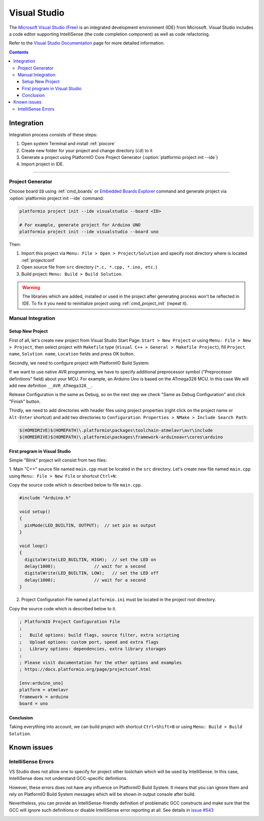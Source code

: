..  Copyright (c) 2014-present PlatformIO <contact@platformio.org>
    Licensed under the Apache License, Version 2.0 (the "License");
    you may not use this file except in compliance with the License.
    You may obtain a copy of the License at
       http://www.apache.org/licenses/LICENSE-2.0
    Unless required by applicable law or agreed to in writing, software
    distributed under the License is distributed on an "AS IS" BASIS,
    WITHOUT WARRANTIES OR CONDITIONS OF ANY KIND, either express or implied.
    See the License for the specific language governing permissions and
    limitations under the License.

.. _ide_visualstudio:

Visual Studio
=============

The `Microsoft Visual Studio (Free) <http://visualstudio.com/free>`_ is an integrated development environment (IDE) from Microsoft. Visual Studio includes a code editor supporting IntelliSense (the code completion component) as well as code refactoring.

Refer to the `Visual Studio Documentation <https://msdn.microsoft.com/library/vstudio>`_
page for more detailed information.

.. image:: ../../_static/images/ide/visualstudio/ide-visualstudio-newproject-8.png
    :target: ../../_images/ide-visualstudio-newproject-8.png

.. contents::

Integration
-----------

Integration process consists of these steps:

1. Open system Terminal and install :ref:`piocore`
2. Create new folder for your project and change directory (``cd``) to it
3. Generate a project using PlatformIO Core Project Generator (:option:`platformio project init --ide`)
4. Import project in IDE.

------------

Project Generator
^^^^^^^^^^^^^^^^^

Choose board ``ID`` using :ref:`cmd_boards` or `Embedded Boards Explorer <https://platformio.org/boards>`_
command and generate project via :option:`platformio project init --ide` command:

.. code-block:: shell

    platformio project init --ide visualstudio --board <ID>

    # For example, generate project for Arduino UNO
    platformio project init --ide visualstudio --board uno

Then:

1. Import this project via ``Menu: File > Open > Project/Solution``
   and specify root directory where is located :ref:`projectconf`
2. Open source file from ``src`` directory (``*.c, *.cpp, *.ino, etc.``)
3. Build project: ``Menu: Build > Build Solution``.

.. warning::
    The libraries which are added, installed or used in the project
    after generating process won't be reflected in IDE. To fix it you
    need to reinitialize project using :ref:`cmd_project_init` (repeat it).

Manual Integration
^^^^^^^^^^^^^^^^^^

Setup New Project
~~~~~~~~~~~~~~~~~

First of all, let's create new project from Visual Studio Start Page: ``Start > New Project`` or using ``Menu: File > New > Project``, then select project with ``Makefile`` type (``Visual C++ > General > Makefile Project``), fill ``Project name``, ``Solution name``, ``Location`` fields and press OK button.

.. image:: ../../_static/images/ide/visualstudio/ide-visualstudio-newproject.png

Secondly, we need to configure project with PlatformIO Build System:

.. image:: ../../_static/images/ide/visualstudio/ide-visualstudio-newproject-2.png

If we want to use native AVR programming, we have to specify additional preprocessor symbol ("Preprocessor definitions" field) about your MCU. For example, an Arduino Uno is based on the ATmega328 MCU. In this case We will add new definition  ``__AVR_ATmega328__``.

.. image:: ../../_static/images/ide/visualstudio/ide-visualstudio-newproject-2-1.png

Release Configuration is the same as Debug, so on the next step we check "Same as Debug Configuration" and click "Finish" button.

.. image:: ../../_static/images/ide/visualstudio/ide-visualstudio-newproject-3.png

Thirdly, we need to add directories with header files using project properties (right click on the project name or ``Alt-Enter`` shortcut) and add two directories to ``Configuration Properties > NMake > Include Search Path``:

.. code-block:: none

    $(HOMEDRIVE)$(HOMEPATH)\.platformio\packages\toolchain-atmelavr\avr\include
    $(HOMEDRIVE)$(HOMEPATH)\.platformio\packages\framework-arduinoavr\cores\arduino

.. image:: ../../_static/images/ide/visualstudio/ide-visualstudio-newproject-5.png

First program in Visual Studio
~~~~~~~~~~~~~~~~~~~~~~~~~~~~~~

Simple "Blink" project will consist from two files:

1. Main "C++" source file named ``main.cpp`` must be located in the ``src`` directory.
Let's create new file named ``main.cpp`` using ``Menu: File > New File`` or shortcut ``Ctrl+N``:

.. image:: ../../_static/images/ide/visualstudio/ide-visualstudio-newproject-6.png

Copy the source code which is described below to file ``main.cpp``.

.. code-block:: cpp

    #include "Arduino.h"

    void setup()
    {
      pinMode(LED_BUILTIN, OUTPUT);  // set pin as output
    }

    void loop()
    {
      digitalWrite(LED_BUILTIN, HIGH);  // set the LED on
      delay(1000);               // wait for a second
      digitalWrite(LED_BUILTIN, LOW);   // set the LED off
      delay(1000);               // wait for a second
    }

2. Project Configuration File named ``platformio.ini`` must be located in the project root directory.

.. image:: ../../_static/images/ide/visualstudio/ide-visualstudio-newproject-7.png

Copy the source code which is described below to it.

.. code-block:: ini

    ; PlatformIO Project Configuration File
    ;
    ;   Build options: build flags, source filter, extra scripting
    ;   Upload options: custom port, speed and extra flags
    ;   Library options: dependencies, extra library storages
    ;
    ; Please visit documentation for the other options and examples
    ; https://docs.platformio.org/page/projectconf.html

    [env:arduino_uno]
    platform = atmelavr
    framework = arduino
    board = uno


Conclusion
~~~~~~~~~~

Taking everything into account, we can build project with shortcut ``Ctrl+Shift+B`` or using ``Menu: Build > Build Solution``.

Known issues
------------

IntelliSense Errors
^^^^^^^^^^^^^^^^^^^

VS Studio does not allow one to specify for project other toolchain which will
be used by IntelliSense. In this case, IntelliSense does not understand
GCC-specific definitions.

However, these errors does not have any influence on PlatformIO Build
System. It means that you can ignore them and rely on PlatformIO Build System
messages which will be shown in output console after build.

Nevertheless, you can provide an IntelliSense-friendly definition of problematic
GCC constructs and make sure that the GCC will ignore such definitions or
disable IntelliSense error reporting at all.
See details in `issue #543 <https://github.com/platformio/platformio-core/issues/543>`_

.. image:: ../../_static/images/ide/visualstudio/ide-visualstudio-newproject-9.png
    :target: ../../_images/ide-visualstudio-newproject-9.png
